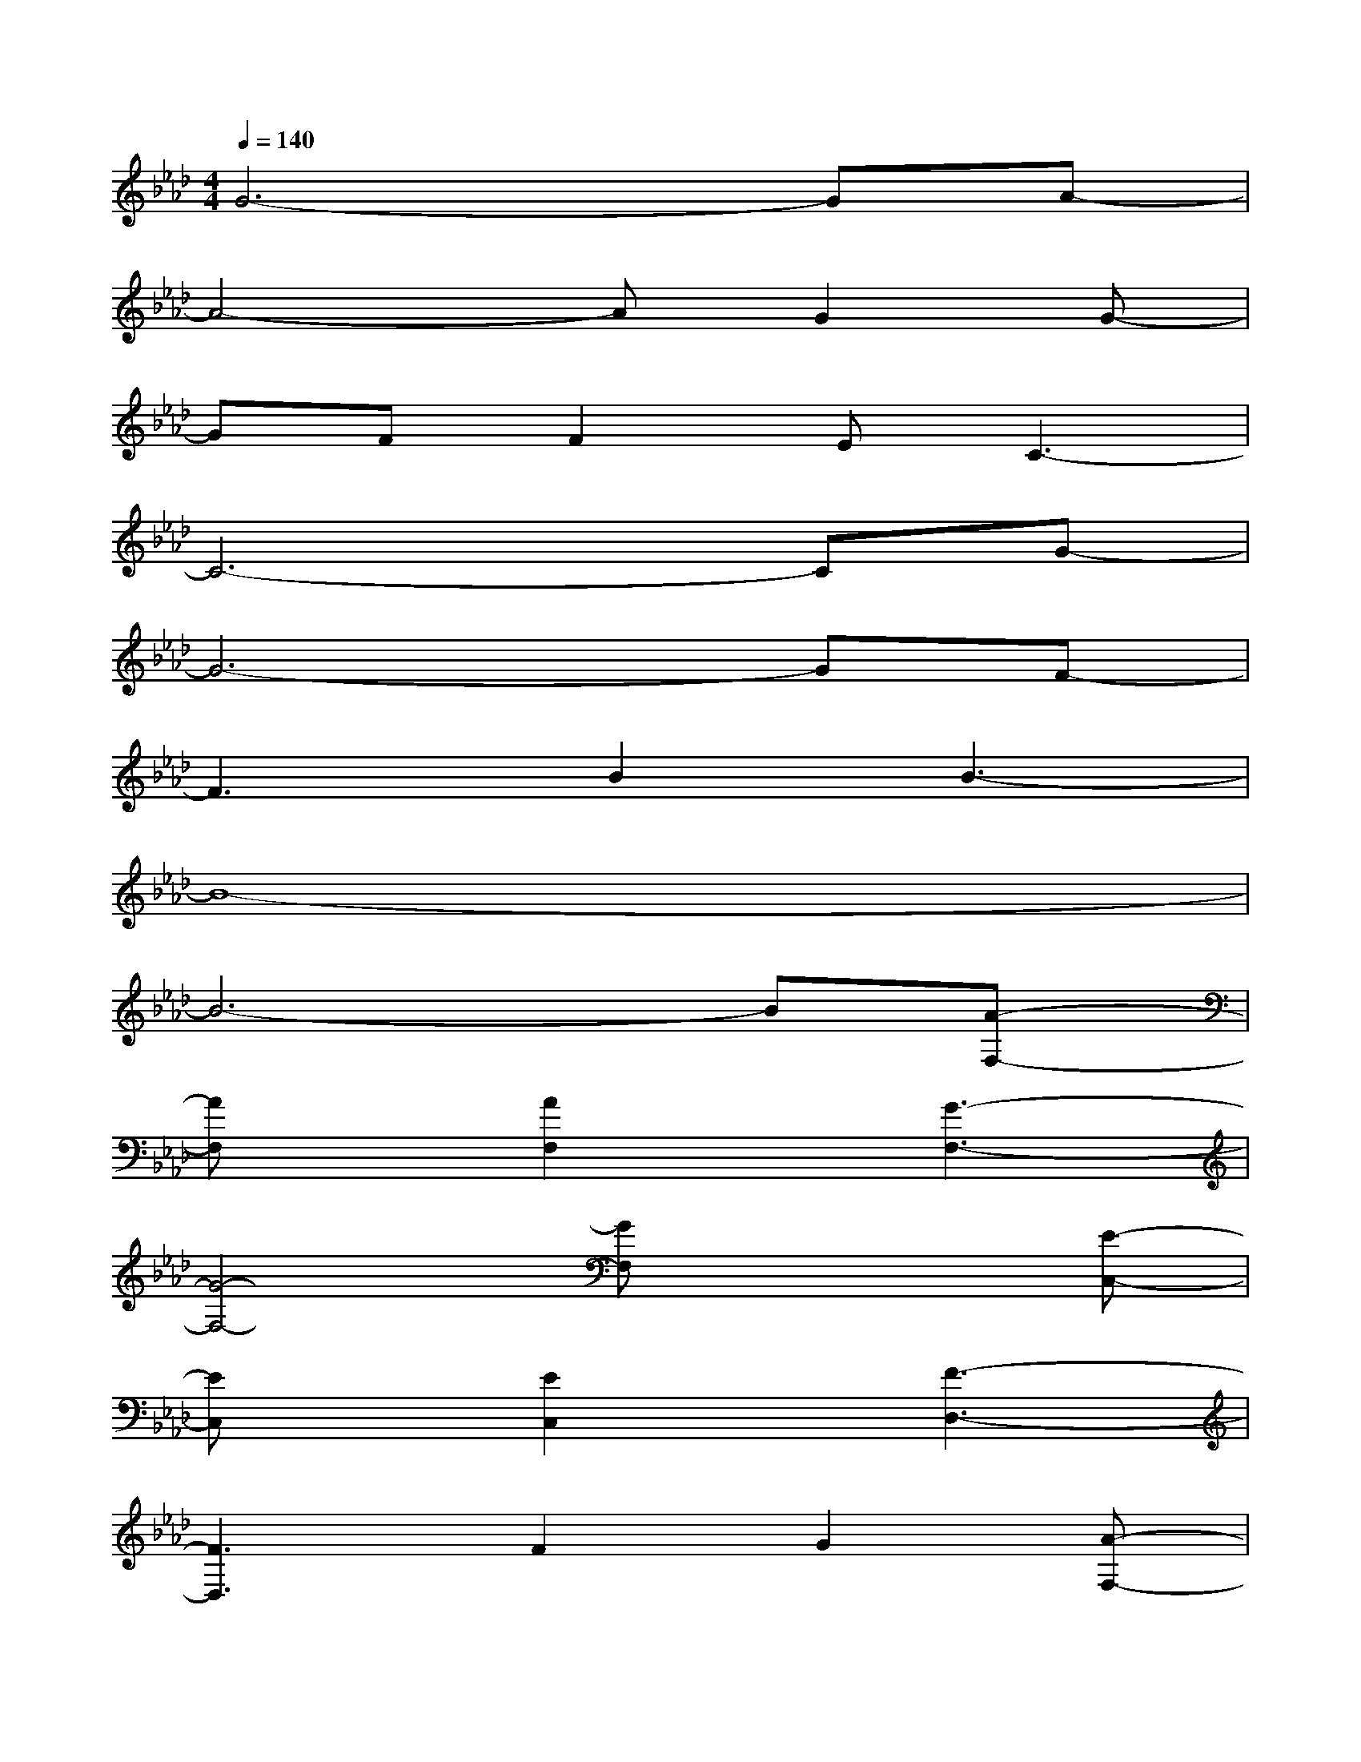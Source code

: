 X:1
T:
M:4/4
L:1/8
Q:1/4=140
K:Ab%4flats
V:1
G6-GA-|
A4-AG2G-|
GFF2EC3-|
C6-CG-|
G6-GF-|
F3B2B3-|
B8-|
B6-B[A-F,-]|
[AF,]x[A2F,2]x[G3-F,3-]|
[G4-F,4-][GF,]x2[E-C,-]|
[EC,]x[E2C,2]x[F3-D,3-]|
[F3D,3]F2G2[A-F,-]|
[AF,]x[A2F,2]x[B3-G,3-]|
[B4-G,4-][BG,]x2[E-C,-]|
[EC,]x[E2C,2]x[F3-D,3-]|
[F3D,3]F2G2[a-A-F,-]